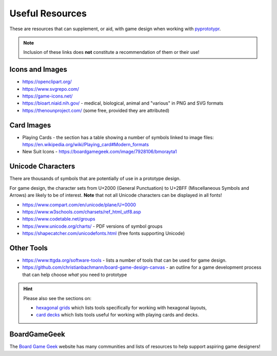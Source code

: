 ================
Useful Resources
================

These are resources that can supplement, or aid, with game design when
working with `pyprototypr <index.rst>`_.

.. NOTE::

   Inclusion of these links does **not** constitute a recommendation
   of them or their use!

Icons and Images
================

-  https://openclipart.org/
-  https://www.svgrepo.com/
-  https://game-icons.net/
-  https://bioart.niaid.nih.gov/ - medical, biological, animal and "various"
   in PNG and SVG formats
-  https://thenounproject.com/ (some free, provided they are attributed)

Card Images
===========

-  Playing Cards - the section has a table showing a number of symbols
   linked to image files:
   https://en.wikipedia.org/wiki/Playing_card#Modern_formats

-  New Suit Icons - https://boardgamegeek.com/image/7928106/bmorayta1

Unicode Characters
==================

There are thousands of symbols that are potentially of use in a prototype
design.

For game design, the character sets from U+2000 (General Punctuation) to
U+2BFF (Miscellaneous Symbols and Arrows) are likely to be of interest.
**Note** that not all Unicode characters can be displayed in all fonts!

- https://www.compart.com/en/unicode/plane/U+0000
- https://www.w3schools.com/charsets/ref_html_utf8.asp
- https://www.codetable.net/groups
- https://www.unicode.org/charts/ - PDF versions of symbol groups
- https://shapecatcher.com/unicodefonts.html (free fonts supporting Unicode)

Other Tools
===========

- https://www.ttgda.org/software-tools - lists a number of tools that
  can be used for game design.
- https://github.com/christianbachmann/board-game-design-canvas - an outline
  for a game development process that can help choose *what* you need to
  prototype

.. HINT::

    Please also see the sections on:

    - `hexagonal grids <hexagonal_grids.rst#other-resources>`_
      which lists tools specifically for working with hexagonal layouts,
    - `card decks <card_decks.rst#other-resources>`_
      which lists tools useful for working with playing cards and decks.


BoardGameGeek
=============

The `Board Game Geek <https://boardgamegeek.com>`_ website has many communities
and lists of resources to help support aspiring game designers!
